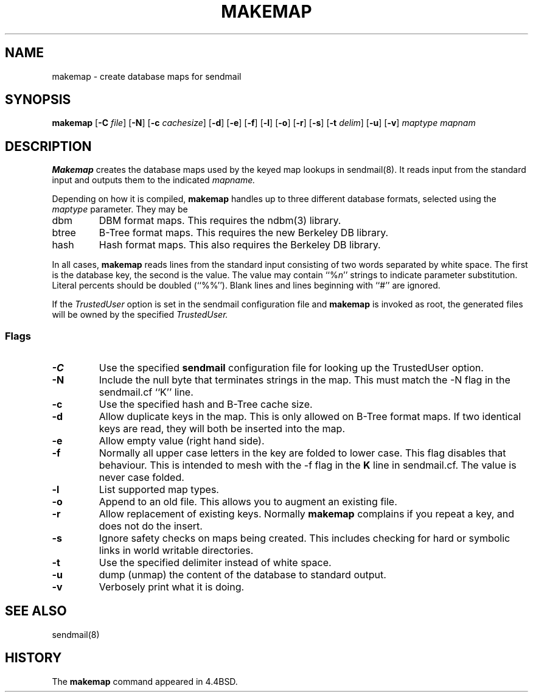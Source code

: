 .\" Copyright (c) 1998-2000 Sendmail, Inc. and its suppliers.
.\"	 All rights reserved.
.\" Copyright (c) 1988, 1991, 1993
.\"	The Regents of the University of California.  All rights reserved.
.\"
.\" By using this file, you agree to the terms and conditions set
.\" forth in the LICENSE file which can be found at the top level of
.\" the sendmail distribution.
.\"
.\"
.\"     $Sendmail: makemap.8,v 8.27 2000/12/29 18:16:55 gshapiro Exp $
.\"
.TH MAKEMAP 8 "$Date: 2001/09/11 18:55:49 $"
.SH NAME
makemap
\- create database maps for sendmail
.SH SYNOPSIS
.B makemap
.RB [ \-C
.IR file ]
.RB [ \-N ]
.RB [ \-c
.IR cachesize ]
.RB [ \-d ]
.RB [ \-e ]
.RB [ \-f ]
.RB [ \-l ]
.RB [ \-o ]
.RB [ \-r ]
.RB [ \-s ]
.RB [ \-t
.IR delim ]
.RB [ \-u ]
.RB [ \-v ]
.I 
maptype mapnam
.SH DESCRIPTION
.B Makemap
creates the database maps used by the keyed map lookups in
sendmail(8).  
It reads input from the standard input
and outputs them to the indicated
.I mapname.
.PP
Depending on how it is compiled,
.B makemap
handles up to three different database formats, 
selected using the
.I maptype
parameter.  
They may be
.TP
dbm
DBM format maps.  
This requires the 
ndbm(3) 
library.
.TP
btree
B-Tree format maps.  
This requires the new Berkeley DB 
library.
.TP
hash
Hash format maps.  
This also requires the Berkeley DB 
library.
.PP
In all cases,
.B makemap
reads lines from the standard input consisting of two 
words separated by white space.  
The first is the database key, 
the second is the value.  
The value may contain 
``%\fIn\fP'' 
strings to indicate parameter substitution.  
Literal percents should be doubled 
(``%%'').
Blank lines and lines beginning with ``#'' are ignored.
.PP
If the
.I TrustedUser
option is set in the sendmail configuration file and
.B makemap
is invoked as root, the generated files will be owned by 
the specified
.IR TrustedUser.
.SS Flags
.TP  
.B \-C
Use the specified
.B sendmail
configuration file for looking up the TrustedUser option.
.TP 
.B \-N
Include the null byte that terminates strings 
in the map.  
This must match the \-N flag in the sendmail.cf 
``K'' line.
.TP
.B \-c
Use the specified hash and B-Tree cache size.
.TP
.B \-d
Allow duplicate keys in the map.  
This is only allowed on B-Tree format maps.  
If two identical keys are read, 
they will both be inserted into the map.
.TP
.B \-e
Allow empty value (right hand side).
.TP
.B \-f
Normally all upper case letters in the key 
are folded to lower case.  
This flag disables that behaviour.  
This is intended to mesh with the 
\-f flag in the 
.B K 
line in sendmail.cf.  
The value is never case folded.
.TP
.B \-l
List supported map types.
.TP
.B \-o
Append to an old file.  
This allows you to augment an existing file.
.TP
.B \-r
Allow replacement of existing keys.  
Normally
.B makemap
complains if you repeat a key, 
and does not do the insert.
.TP
.B \-s
Ignore safety checks on maps being created.  
This includes checking for hard or symbolic 
links in world writable directories.
.TP
.B \-t
Use the specified delimiter instead of white space.
.TP
.B \-u
dump (unmap) the content of the database to standard output.
.TP
.B \-v
Verbosely print what it is doing.
.SH SEE ALSO
sendmail(8)
.SH HISTORY
The
.B makemap
command appeared in 
4.4BSD.
